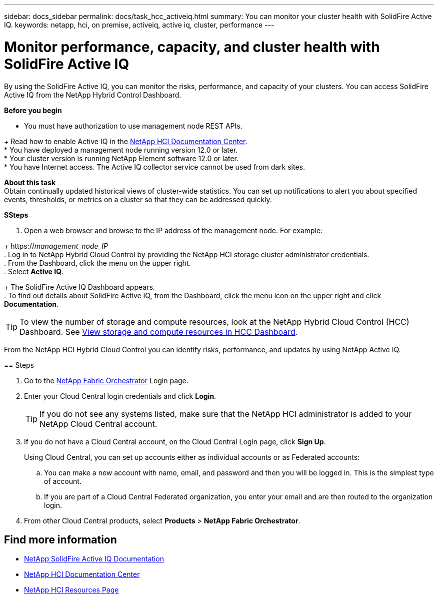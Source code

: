 ---
sidebar: docs_sidebar
permalink: docs/task_hcc_activeiq.html
summary: You can monitor your cluster health with SolidFire Active IQ.
keywords: netapp, hci, on premise, activeiq, active iq, cluster, performance
---

= Monitor performance, capacity, and cluster health with SolidFire Active IQ

:hardbreaks:
:nofooter:
:icons: font
:linkattrs:
:imagesdir: ../media/

[.lead]
By using the SolidFire Active IQ, you can monitor the risks, performance, and capacity of your clusters. You can access SolidFire Active IQ from the NetApp Hybrid Control Dashboard.

*Before you begin*

* You must have authorization to use management node REST APIs.

+ Read how to enable Active IQ in the https://docs.netapp.com/hci/index.jsp[NetApp HCI Documentation Center^].
* You have deployed a management node running version 12.0 or later.
* Your cluster version is running NetApp Element software 12.0 or later.
* You have Internet access. The Active IQ collector service cannot be used from dark sites.


*About this task*
Obtain continually updated historical views of cluster-wide statistics. You can set up notifications to alert you about specified events, thresholds, or metrics on a cluster so that they can be addressed quickly.

*SSteps*

. Open a web browser and browse to the IP address of the management node. For example:

+ https://_management_node_IP_
. Log in to NetApp Hybrid Cloud Control by providing the NetApp HCI storage cluster administrator credentials.
. From the Dashboard, click the menu on the upper right.
. Select *Active IQ*.

+ The SolidFire Active IQ Dashboard appears.
. To find out details about SolidFire Active IQ, from the Dashboard, click the menu icon on the upper right and click *Documentation*.

TIP: To view the number of storage and compute resources, look at the NetApp Hybrid Cloud Control (HCC) Dashboard. See link:task_hcc_dashboard.html[View storage and compute resources in HCC Dashboard].

=======
From the NetApp HCI Hybrid Cloud Control you can identify risks, performance, and updates by using NetApp Active IQ.

== Steps

. Go to the https://fabric.netapp.io[NetApp Fabric Orchestrator^] Login page.
. Enter your Cloud Central login credentials and click *Login*.
+
TIP: If you do not see any systems listed, make sure that the NetApp HCI administrator is added to your NetApp Cloud Central account.

. If you do not have a Cloud Central account, on the Cloud Central Login page, click *Sign Up*.

+
Using Cloud Central, you can set up accounts either as individual accounts or as Federated accounts:

.. You can make a new account with name, email, and password and then you will be logged in. This is the simplest type of account.
.. If you are part of a Cloud Central Federated organization, you enter your email and are then routed to the organization login.
. From other Cloud Central products, select *Products* > *NetApp Fabric Orchestrator*.

[discrete]
== Find more information
* https://help.monitoring.solidire.com[NetApp SolidFire Active IQ Documentation^]
* https://docs.netapp.com/hci/index.jsp[NetApp HCI Documentation Center^]
* https://docs.netapp.com/us-en/documentation/hci.aspx[NetApp HCI Resources Page^]
